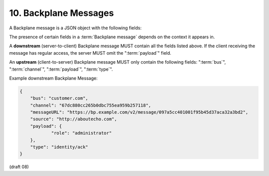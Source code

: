 10.  Backplane Messages
========================================

A Backplane message is a JSON object with the following fields:

.. glossary::

    messageURL
        (string)
        a URL that a client can use to retrieve the message 

    source
        (string)
        an arbitrary URL identifying the client which posted the message 
        [[[ who/how/when/where? ]]] 

    type
        (string)
        opaque to the core Backplane specification; 
        value, semantic and associated payload format is defined in application scenario specifications 

    bus 
        (string)
        the name of the Bus the message was posted to 
    channel 
        (string)
        the identifier of Channel the message was posted to 

    sticky 
        (boolean)
        sticky flag. See Sticky Messages (Sticky Messages) 

    payload 
        (object)
        arbitrary data specific to the particular message type 

The presence of certain fields in a :term:`Backplane message` depends on the context it appears in.

A **downstream** (server-to-client) Backplane message MUST contain all the fields listed above. 
If the client receiving the message has regular access, 
the server MUST omit the ":term:`payload`" field.

An **upstream** (client-to-server) Backplane message MUST only contain the following fields: 
":term:`bus`", ":term:`channel`", ":term:`payload`", ":term:`type`".

Example downstream Backplane Message:

.. code-block:: javascript

    {
        "bus": "customer.com",
        "channel": "67dc880cc265b0dbc755ea959b257118",
        "messageURL": "https://bp.example.com/v2/message/097a5cc401001f95b45d37aca32a3bd2",
        "source": "http://aboutecho.com",
        "payload": {
                "role": "administrator"
        },
        "type": "identity/ack"
    }

(draft 08)
